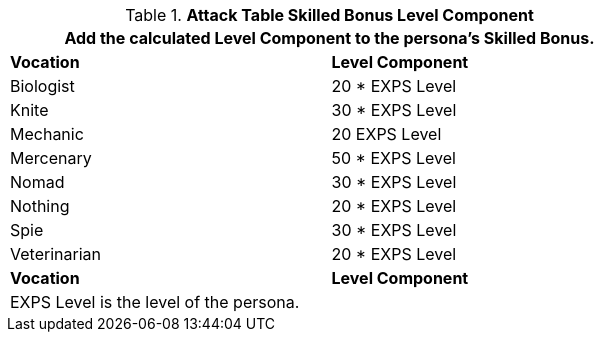 .*Attack Table Skilled Bonus Level Component*
[width="75%",cols="<,^",frame="all", stripes="even"]
|===
2+<|Add the calculated Level Component to the persona's Skilled Bonus.

s|Vocation
s|Level Component

|Biologist
|20 * EXPS Level

|Knite
|30 * EXPS Level

|Mechanic
|20 EXPS Level

|Mercenary
|50 * EXPS Level

|Nomad
|30 * EXPS Level

|Nothing
|20 * EXPS Level

|Spie
|30 * EXPS Level

|Veterinarian
|20 * EXPS Level

s|Vocation
s|Level Component

2+<|EXPS Level is the level of the persona.


|===
